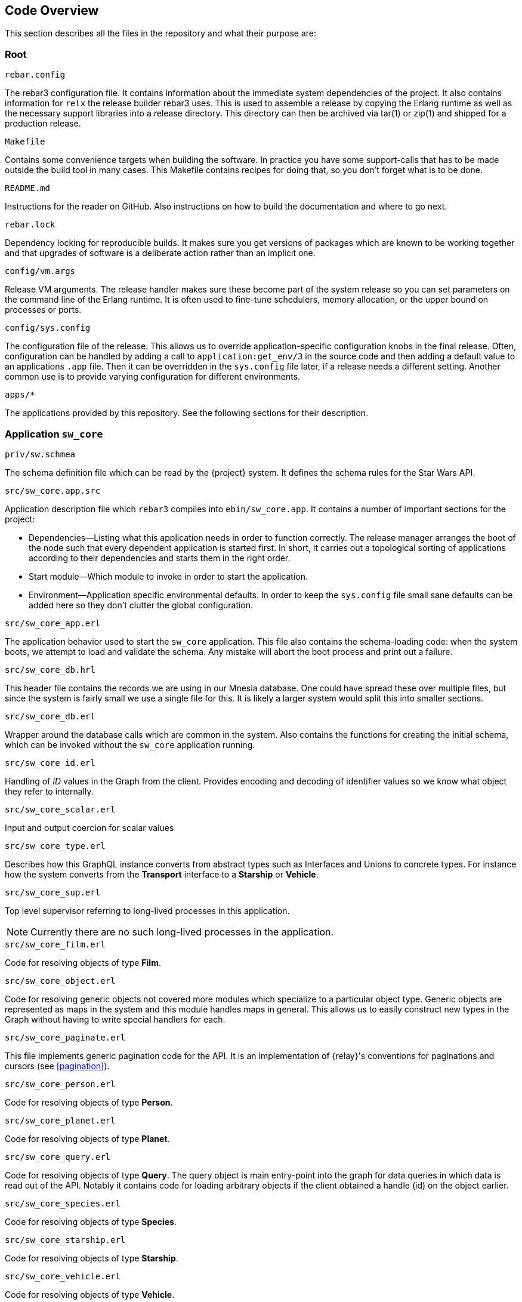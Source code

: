 == Code Overview

This section describes all the files in the repository and what their
purpose are:

=== Root

.`rebar.config`

The rebar3 configuration file. It contains information about the
immediate system dependencies of the project. It also contains
information for `relx` the release builder rebar3 uses. This is used
to assemble a release by copying the Erlang runtime as well as the
necessary support libraries into a release directory. This directory
can then be archived via tar(1) or zip(1) and shipped for a production
release.

.`Makefile`

Contains some convenience targets when building the software. In
practice you have some support-calls that has to be made outside the
build tool in many cases. This Makefile contains recipes for doing
that, so you don't forget what is to be done.

.`README.md`

Instructions for the reader on GitHub. Also instructions on how to
build the documentation and where to go next.

.`rebar.lock`

Dependency locking for reproducible builds. It makes sure you get
versions of packages which are known to be working together and that
upgrades of software is a deliberate action rather than an implicit
one.

.`config/vm.args`

Release VM arguments. The release handler makes sure these become part
of the system release so you can set parameters on the command line of
the Erlang runtime. It is often used to fine-tune schedulers, memory
allocation, or the upper bound on processes or ports.

.`config/sys.config`

The configuration file of the release. This allows us to override
application-specific configuration knobs in the final release. Often,
configuration can be handled by adding a call to
`application:get_env/3` in the source code and then adding a default
value to an applications `.app` file. Then it can be overridden in the
`sys.config` file later, if a release needs a different setting.
Another common use is to provide varying configuration for different
environments.

.`apps/*`

The applications provided by this repository. See the following
sections for their description.

=== Application `sw_core`

.`priv/sw.schmea`

The schema definition file which can be read by the {project}
system. It defines the schema rules for the Star Wars API.

.`src/sw_core.app.src`

Application description file which `rebar3` compiles into
`ebin/sw_core.app`. It contains a number of important sections for the
project:

* Dependencies--Listing what this application needs in order to
  function correctly. The release manager arranges the boot of the
  node such that every dependent application is started first. In
  short, it carries out a topological sorting of applications
  according to their dependencies and starts them in the right order.
* Start module--Which module to invoke in order to start the
  application.
* Environment--Application specific environmental defaults. In order
  to keep the `sys.config` file small sane defaults can be added here
  so they don't clutter the global configuration.

.`src/sw_core_app.erl`

The application behavior used to start the `sw_core` application. This
file also contains the schema-loading code: when the system boots, we
attempt to load and validate the schema. Any mistake will abort the
boot process and print out a failure.

.`src/sw_core_db.hrl`

This header file contains the records we are using in our Mnesia
database. One could have spread these over multiple files, but since
the system is fairly small we use a single file for this. It is likely
a larger system would split this into smaller sections.

.`src/sw_core_db.erl`

Wrapper around the database calls which are common in the system. Also
contains the functions for creating the initial schema, which can be
invoked without the `sw_core` application running.

.`src/sw_core_id.erl`

Handling of _ID_ values in the Graph from the client. Provides
encoding and decoding of identifier values so we know what object they
refer to internally.

.`src/sw_core_scalar.erl`

Input and output coercion for scalar values

.`src/sw_core_type.erl`

Describes how this GraphQL instance converts from abstract types such
as Interfaces and Unions to concrete types. For instance how the
system converts from the *Transport* interface to a *Starship* or
*Vehicle*.

.`src/sw_core_sup.erl`

Top level supervisor referring to long-lived processes in this
application.

NOTE: Currently there are no such long-lived processes in the
application.

.`src/sw_core_film.erl`

Code for resolving objects of type *Film*.

.`src/sw_core_object.erl`

Code for resolving generic objects not covered more modules which
specialize to a particular object type. Generic objects are
represented as maps in the system and this module handles maps in
general. This allows us to easily construct new types in the Graph
without having to write special handlers for each.

.`src/sw_core_paginate.erl`

This file implements generic pagination code for the API. It is an
implementation of {relay}'s conventions for paginations and cursors
(see <<pagination>>).

.`src/sw_core_person.erl`

Code for resolving objects of type *Person*.

.`src/sw_core_planet.erl`

Code for resolving objects of type *Planet*.

.`src/sw_core_query.erl`

Code for resolving objects of type *Query*. The query object is main
entry-point into the graph for data queries in which data is read out
of the API. Notably it contains code for loading arbitrary objects if
the client obtained a handle (id) on the object earlier.

.`src/sw_core_species.erl`

Code for resolving objects of type *Species*.

.`src/sw_core_starship.erl`

Code for resolving objects of type *Starship*.

.`src/sw_core_vehicle.erl`

Code for resolving objects of type *Vehicle*.

=== Application `sw_web`

This application implements the web UI and the HTTP transport on top
of the Core application.

.`src/sw_web_app.erl`

Application callback for the `sw_web` application. Also initializes
the cowboy web server with its dispatch rules and the configuration of
cowboy.

.`src/sw_web_graphql_handler.erl`

The main handler for GraphQL requests in the system. It provides
transport between GraphQL and HTTP.

.`src/sw_web_sup.erl`

Main supervisor. Currently it has no children, but exists as a way to
appease the application controller by giving the application a
specific `pid()` it can use to know if the application is up and
running.

.`src/sw_web_response.erl`

Wrapper around responses. It makes sure that an Erlang term is
representable in JSON by converting something like a tuple into a binary
value. This allows a JSON encoder to handle the Erlang term without
problems.

Another reason for doing this is that we eliminate a lot of 500 Status
code responses from the system.


